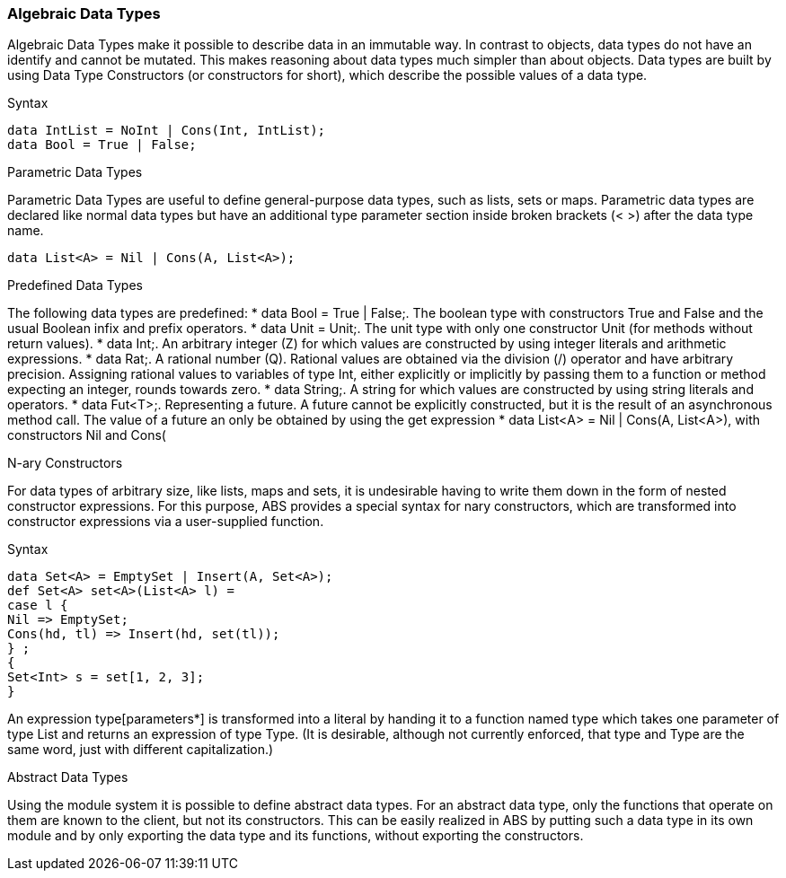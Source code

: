 === Algebraic Data Types

Algebraic Data Types make it possible to describe data in an immutable way. In contrast to objects, data types do not have an identify and cannot be mutated. This makes reasoning about data types much simpler than about objects. Data types are built by using Data Type Constructors (or constructors for short), which describe the possible values of a data type.

.Syntax
[source,java]

----
data IntList = NoInt | Cons(Int, IntList);
data Bool = True | False;
----

.Parametric Data Types
Parametric Data Types are useful to define general-purpose data types, such as lists, sets or maps. Parametric data types are declared like normal data types but have an additional type parameter section inside broken brackets (< >) after the data type name.

----
data List<A> = Nil | Cons(A, List<A>);
----

.Predefined Data Types

The following data types are predefined:
* data Bool = True | False;. The boolean type with constructors True and False and the usual Boolean infix and prefix operators. 
* data Unit = Unit;. The unit type with only one constructor Unit (for methods without return values).
* data Int;. An arbitrary integer (Z) for which values are constructed by using integer literals and arithmetic expressions.
* data Rat;. A rational number (Q). Rational values are obtained via the division (/) operator and have arbitrary precision. Assigning rational values to variables of type Int, either explicitly or implicitly by passing them to a function or method expecting an integer, rounds towards zero.
* data String;. A string for which values are constructed by using string literals and operators. 
* data Fut<T>;. Representing a future. A future cannot be explicitly constructed, but it is the result of an asynchronous method call. The value of a future an only be obtained by using the get expression 
* data List<A> = Nil | Cons(A, List<A>), with constructors Nil and Cons(

.N-ary Constructors
For data types of arbitrary size, like lists, maps and sets, it is undesirable having to write them down in the form of nested constructor expressions. For this purpose, ABS provides a special syntax for nary constructors, which are transformed into constructor expressions via a user-supplied function.

.Syntax
[source,java]

----
data Set<A> = EmptySet | Insert(A, Set<A>);
def Set<A> set<A>(List<A> l) =
case l {
Nil => EmptySet;
Cons(hd, tl) => Insert(hd, set(tl));
} ;
{
Set<Int> s = set[1, 2, 3];
}
----

An expression type[parameters*] is transformed into a literal by handing it to a function named type which takes one parameter of type List and returns an expression of type Type. (It is desirable, although not currently enforced, that type and Type are the same word, just with different capitalization.)

.Abstract Data Types
Using the module system it is possible to define abstract data types. For an abstract data type, only the functions that operate on them are known to the client, but not its constructors.
This can be easily realized in ABS by putting such a data type in its own module and by only exporting the data type and its functions, without exporting the constructors.

